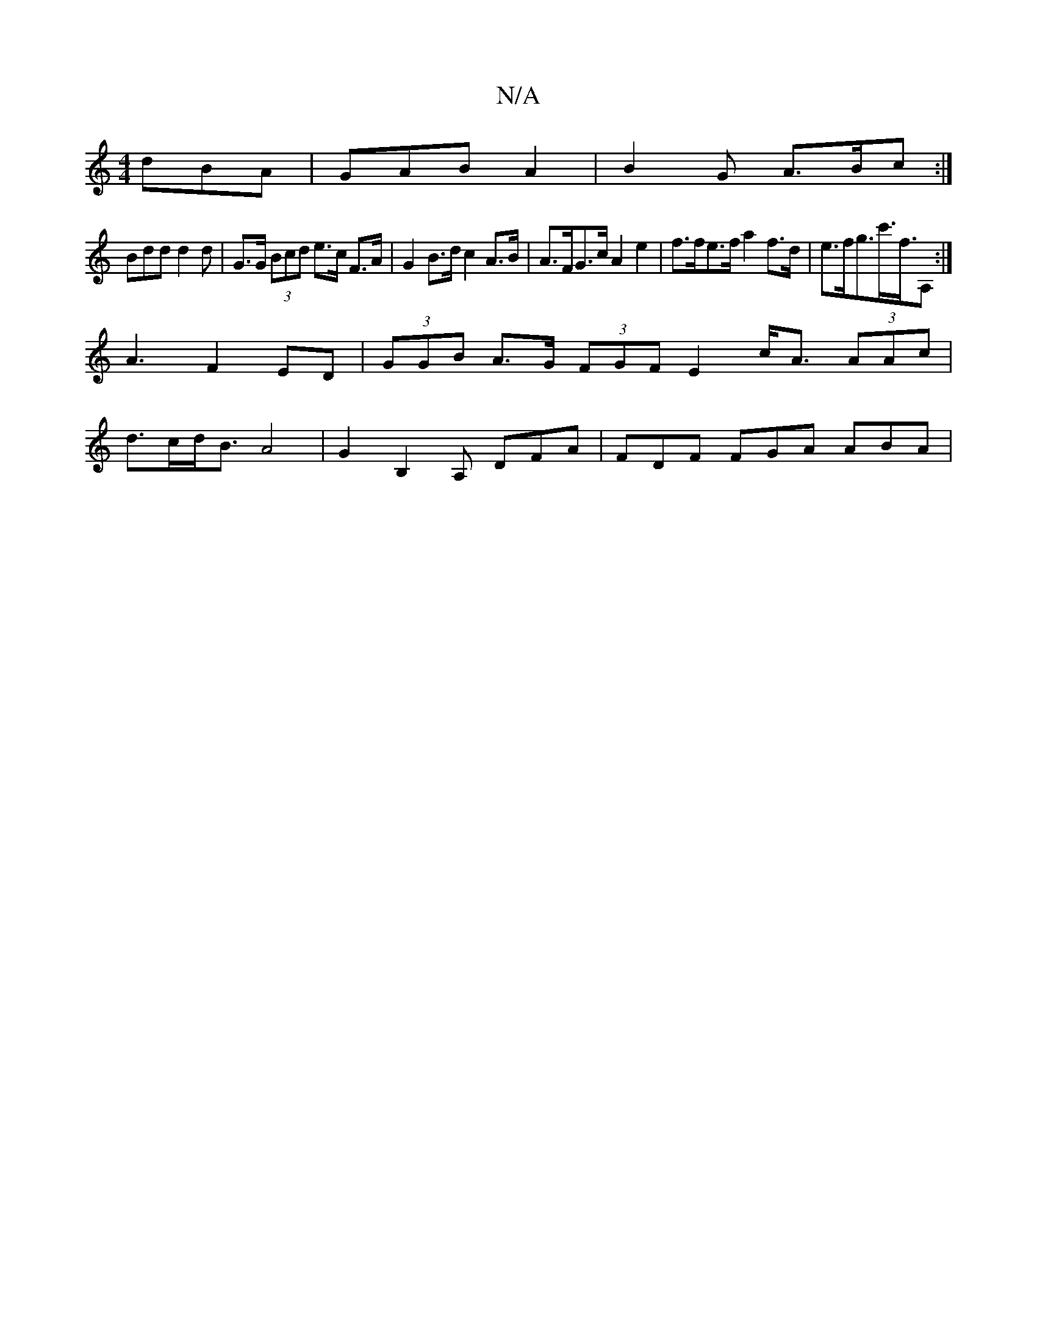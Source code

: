 X:1
T:N/A
M:4/4
R:N/A
K:Cmajor
 dBA | GAB A2 | B2G A>Bc :|
Bdd d2d | G>G (3Bcd e>c F>A | G2 B>d c2 A>B | A>FG>c A2 e2 | f>fe>f a2f>d | e>fg>c'>F'>A,2 :|
A3 F2 ED|(3GGB A>G (3FGF E2 c<A (3AAc |
d>cd<BA4 | G2B,2A, DFA | FDF FGA ABA |